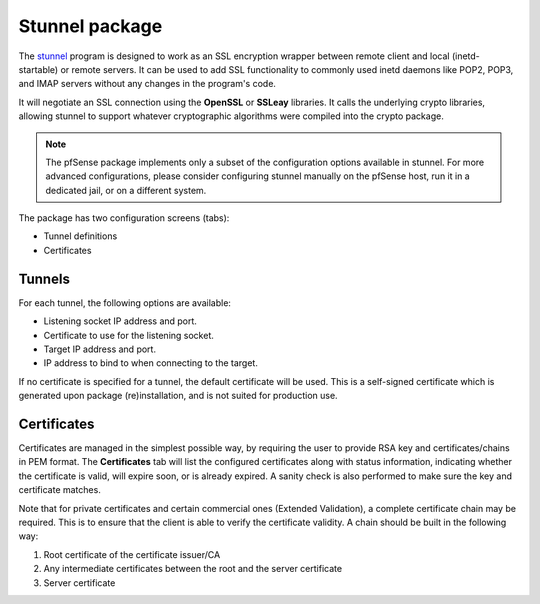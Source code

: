 Stunnel package
===============

The `stunnel`_ program is designed to work as an SSL encryption wrapper
between remote client and local (inetd-startable) or remote servers. It
can be used to add SSL functionality to commonly used inetd daemons like
POP2, POP3, and IMAP servers without any changes in the program's code.

It will negotiate an SSL connection using the **OpenSSL** or **SSLeay**
libraries. It calls the underlying crypto libraries, allowing stunnel to
support whatever cryptographic algorithms were compiled into the crypto
package.

.. note:: The pfSense package implements only a subset of the configuration
   options available in stunnel. For more advanced configurations, please
   consider configuring stunnel manually on the pfSense host, run it in
   a dedicated jail, or on a different system.

The package has two configuration screens (tabs):

* Tunnel definitions
* Certificates

Tunnels
-------

For each tunnel, the following options are available:

* Listening socket IP address and port.
* Certificate to use for the listening socket.
* Target IP address and port.
* IP address to bind to when connecting to the target.

If no certificate is specified for a tunnel, the default certificate
will be used. This is a self-signed certificate which is generated upon
package (re)installation, and is not suited for production use.

Certificates
------------

Certificates are managed in the simplest possible way, by requiring the
user to provide RSA key and certificates/chains in PEM format. The
**Certificates** tab will list the configured certificates along with
status information, indicating whether the certificate is valid, will
expire soon, or is already expired. A sanity check is also performed to
make sure the key and certificate matches.

Note that for private certificates and certain commercial ones (Extended
Validation), a complete certificate chain may be required. This is to
ensure that the client is able to verify the certificate validity. A
chain should be built in the following way:

#. Root certificate of the certificate issuer/CA
#. Any intermediate certificates between the root and the server
   certificate
#. Server certificate

.. seealso:: Refer to the `stunnel documentation`_ for more information on how to format a
   certificate chain.

.. _stunnel: https://en.wikipedia.org/wiki/Stunnel
.. _stunnel documentation: https://www.stunnel.org/docs.html
